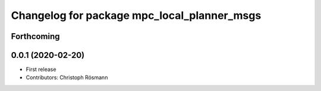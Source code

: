 ^^^^^^^^^^^^^^^^^^^^^^^^^^^^^^^^^^^^^^^^^^^^
Changelog for package mpc_local_planner_msgs
^^^^^^^^^^^^^^^^^^^^^^^^^^^^^^^^^^^^^^^^^^^^

Forthcoming
-----------

0.0.1 (2020-02-20)
------------------
* First release
* Contributors: Christoph Rösmann
